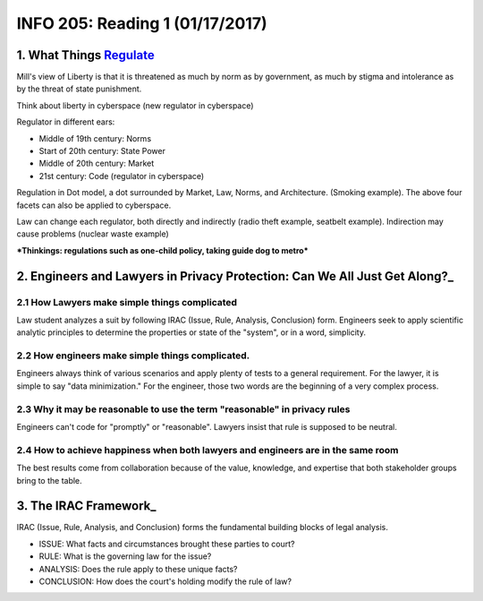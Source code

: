 ******************************************************************
INFO 205: Reading 1 (01/17/2017)
******************************************************************

1. What Things Regulate_
==========================
.. _Regulate: https://www.socialtext.net/codev2/what_things_regulate

Mill's view of Liberty is that it is threatened as much by norm as by government, as much by stigma and intolerance as by the threat of state punishment.

Think about liberty in cyberspace (new regulator in cyberspace)

Regulator in different ears:

- Middle of 19th century: Norms
- Start of 20th century: State Power
- Middle of 20th century: Market
- 21st century: Code (regulator in cyberspace)

Regulation in Dot model, a dot surrounded by Market, Law, Norms, and Architecture. (Smoking example). The above four facets can also be applied to cyberspace.

Law can change each regulator, both directly and indirectly (radio theft example, seatbelt example). Indirection may cause problems (nuclear waste example)


***Thinkings: regulations such as one-child policy, taking guide dog to metro***


2. Engineers and Lawyers in Privacy Protection: Can We All Just Get Along?_
===========================================================================
.. Along?_: https://iapp.org/news/a/engineers-and-lawyers-in-privacy-protection-can-we-all-just-get-along/

2.1 How Lawyers make simple things complicated
------------------------------------------------
Law student analyzes a suit by following IRAC (Issue, Rule, Analysis, Conclusion) form. Engineers seek to apply scientific analytic principles to determine the properties or state of the "system", or in a word, simplicity.

2.2 How engineers make simple things complicated.
--------------------------------------------------
Engineers always think of various scenarios and apply plenty of tests to a general requirement. For the lawyer, it is simple to say "data minimization." For the engineer, those two words are the beginning of a very complex process.

2.3 Why it may be reasonable to use the term "reasonable" in privacy rules
----------------------------------------------------------------------------
Engineers can't code for "promptly" or "reasonable". Lawyers insist that rule is supposed to be neutral.

2.4 How to achieve happiness when both lawyers and engineers are in the same room
-----------------------------------------------------------------------------------
The best results come from collaboration because of the value, knowledge, and expertise that both stakeholder groups bring to the table.

3. The IRAC Framework_
========================
.. Framework_: http://www.lawnerds.com/guide/irac.html

IRAC (Issue, Rule, Analysis, and Conclusion) forms the fundamental building blocks of legal analysis.

- ISSUE: What facts and circumstances brought these parties to court?
- RULE: What is the governing law for the issue?
- ANALYSIS: Does the rule apply to these unique facts?
- CONCLUSION: How does the court's holding modify the rule of law?
